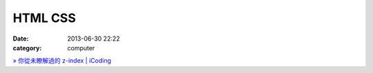 HTML CSS
#################
:date: 2013-06-30 22:22
:category: computer

`» 你從未瞭解過的 z-index | iCoding <http://www.icoding.co/2013/06/knowledge-about-z-index-2>`__
